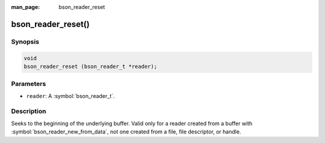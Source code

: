 :man_page: bson_reader_reset

bson_reader_reset()
===================

Synopsis
--------

.. code-block:: c

  void
  bson_reader_reset (bson_reader_t *reader);

Parameters
----------

* ``reader``: A :symbol:`bson_reader_t`.

Description
-----------

Seeks to the beginning of the underlying buffer. Valid only for a reader created from a buffer with :symbol:`bson_reader_new_from_data`, not one created from a file, file descriptor, or handle.

